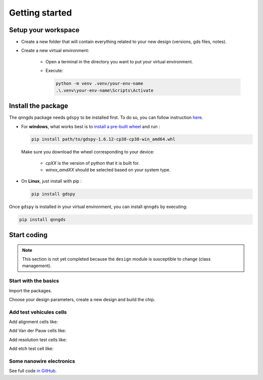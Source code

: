 Getting started
===============

Setup your workspace
--------------------
* Create a new folder that will contain everything related to your new design
  (versions, gds files, notes).

* Create a new virtual environment:

    * Open a terminal in the directory you want to put your virtual environment.

    * Execute:

      .. code-block:: bash

          python -m venv .venv/your-env-name
          .\.venv\your-env-name\Scripts\Activate


Install the package
-------------------
The qnngds package needs ``gdspy`` to be installed first. To do so, you can follow
instruction `here <https://pypi.org/project/gdspy/>`_.

* For **windows**, what works
  best is to `install a pre-built wheel <https://github.com/heitzmann/gdspy/releases>`_ 
  and run :

  .. code-block:: bash

    pip install path/to/gdspy-1.6.12-cp38-cp38-win_amd64.whl

  Make sure you download the wheel corresponding to your device:

    * `cpXX` is the version of python that it is built for.
    * `winxx_amdXX` should be selected based on your system type.

* On **Linux**, just install with pip :

  .. code-block:: bash

    pip install gdspy

Once ``gdspy`` is installed in your virtual environment, you can install ``qnngds`` by executing:

.. code-block:: bash

    pip install qnngds

Start coding
------------

.. note::
    This section is not yet completed because the ``design`` module is susceptible to change (class management).

Start with the basics
~~~~~~~~~~~~~~~~~~~~~

Import the packages.

.. code-block:: python
    :linenos:

    from phidl import quickplot as qp
    from phidl import set_quickplot_options
    import qnngds.design as qd

    set_quickplot_options(blocking=True)

Choose your design parameters, create a new design and build the chip.

.. code-block:: python
    :lineno-start: 8

    chip_w = 5000
    chip_margin = 50
    N_dies = 5

    pad_size = (150, 250)
    outline_coarse = 10
    outline_fine = 0.5
    ebeam_overlap = 10

    layers = {'annotation':0, 'mgb2_fine':1, 'mgb2_coarse':2, 'pad':3}

    design = qd.Design(name = 'demo_design',
                        chip_w = chip_w, 
                        chip_margin = chip_margin, 
                        N_dies = N_dies, 

                        pad_size = pad_size,
                        device_outline = outline_fine,
                        die_outline = outline_coarse,
                        ebeam_overlap = ebeam_overlap,

                        annotation_layer = layers['annotation'],
                        device_layer = layers['mgb2_fine'],
                        die_layer = layers['mgb2_coarse'],
                        pad_layer = layers['pad'])

    CHIP = design.create_chip(create_devices_map_txt=False)

.. image:: tutorials_images/tuto_gettingstarted_basis.png
   :alt: tuto_gettingstarted_basis.png

Add test vehicules cells
~~~~~~~~~~~~~~~~~~~~~~~~

Add alignment cells like:

.. code-block:: python
    :lineno-start: 38
    
    ALIGN_CELL_LEFT = design.alignment_cell(layers_to_align = [layers['mgb2_coarse'], layers['pad']], 
                                                    text = 'LEFT')
    design.place_on_chip(ALIGN_CELL_LEFT, (0, 2))

Add Van der Pauw cells like:

.. code-block:: python
    :lineno-start: 46

    VDP_TEST_MGB2 = design.vdp_cell(layers_to_probe   = [layers['mgb2_coarse']], 
                                       layers_to_outline = [layers['mgb2_coarse']], 
                                       text = 'MGB2')
    design.place_on_chip(VDP_TEST_MGB2, (0, 0))

Add resolution test cells like:

.. code-block:: python
    :lineno-start: 56

    RES_TEST_MGB2_FINE = design.resolution_test_cell(layer_to_resolve = layers['mgb2_fine'],
                                                            text = 'MGB2 FINE')
    design.place_on_chip(RES_TEST_MGB2_FINE, (2, 2))

Add etch test cell like:

.. code-block:: python
    :lineno-start: 69

    ETCH_TEST = design.etch_test_cell(layers_to_etch = [[layers['pad']]],
                                         text = 'PAD')
    design.place_on_chip(ETCH_TEST, (3, 0))


.. image:: tutorials_images/tuto_gettingstarted_test_structures.png
   :alt: tuto_gettingstarted_test_structures.png


Some nanowire electronics
~~~~~~~~~~~~~~~~~~~~~~~~~

.. code-block:: python
    :lineno-start: 75

    #SNSPD-NTRON

    SNSPD_NTRON_01  = design.snspd_ntron_cell(w_choke=0.1)
    design.place_on_chip(SNSPD_NTRON_01, (1, 0))

    # NANOWIRES

    channels_w = [0.025, 0.1, 0.5, 1, 2]
    channels_sources_w = [(x, 10*x) for x in channels_w]
    NANOWIRES = design.nanowires_cell(channels_sources_w=channels_sources_w,
                                            text = '\nsrc=10chn')
    design.place_on_chip(NANOWIRES, (1, 1))

    channels_sources_w = [(x, 4*x) for x in channels_w]
    NANOWIRES = design.nanowires_cell(channels_sources_w=channels_sources_w,
                                            text = '\nsrc=4chn')
    design.place_on_chip(NANOWIRES, (3, 1))

    # NTRONS

    remaining_cells = []
    chokes_w = [0.025, 0.05, 0.1, 0.25, 0.5]
    channel_to_choke_ratios = [5, 10]
    for ratio in channel_to_choke_ratios:
        for choke_w in chokes_w:
            channel_w = choke_w*ratio
            NTRON = design.ntron_cell(choke_w, channel_w)
            remaining_cells.append(NTRON)
    design.place_remaining_devices(remaining_cells, write_remaining_devices_map_txt = False)

.. image:: tutorials_images/tuto_gettingstarted_some_electronics.png
   :alt: tuto_gettingstarted_some_electronics.png

See full code `in GitHub <https://github.com/qnngroup/qnngds/blob/master/docs/user/tutorials/getting_started.py>`_.